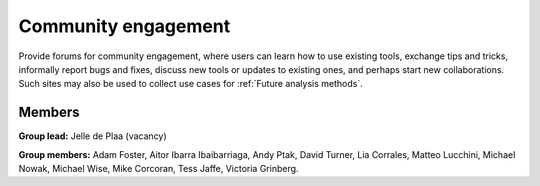 Community engagement
====================

Provide forums for community engagement, where users can learn how to use
existing tools, exchange tips and tricks, informally report bugs and fixes,
discuss new tools or updates to existing ones, and perhaps start new
collaborations. Such sites may also be used to collect use cases for
:ref:`Future analysis methods`.

Members
-------

**Group lead:** Jelle de Plaa (vacancy)

**Group members:** Adam Foster, Aitor Ibarra Ibaibarriaga, Andy Ptak,
David Turner, Lia Corrales, Matteo Lucchini, Michael Nowak, Michael Wise,
Mike Corcoran, Tess Jaffe, Victoria Grinberg.